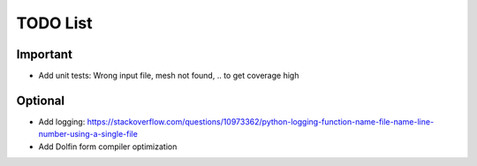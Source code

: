 TODO List
---------

Important
~~~~~~~~~

- Add unit tests: Wrong input file, mesh not found, .. to get coverage high

Optional
~~~~~~~~

- Add logging: https://stackoverflow.com/questions/10973362/python-logging-function-name-file-name-line-number-using-a-single-file
- Add Dolfin form compiler optimization